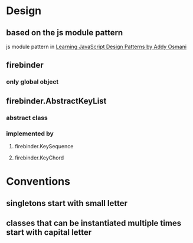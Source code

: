 * Design
** based on the js module pattern
js module pattern in [[http://addyosmani.com/resources/essentialjsdesignpatterns/book/#modulepatternjavascript][Learning JavaScript Design Patterns by Addy Osmani]]
** firebinder
*** only global object
** firebinder.AbstractKeyList
*** abstract class
*** implemented by
**** firebinder.KeySequence
**** firebinder.KeyChord
* Conventions
** singletons start with small letter
** classes that can be instantiated multiple times start with capital letter
